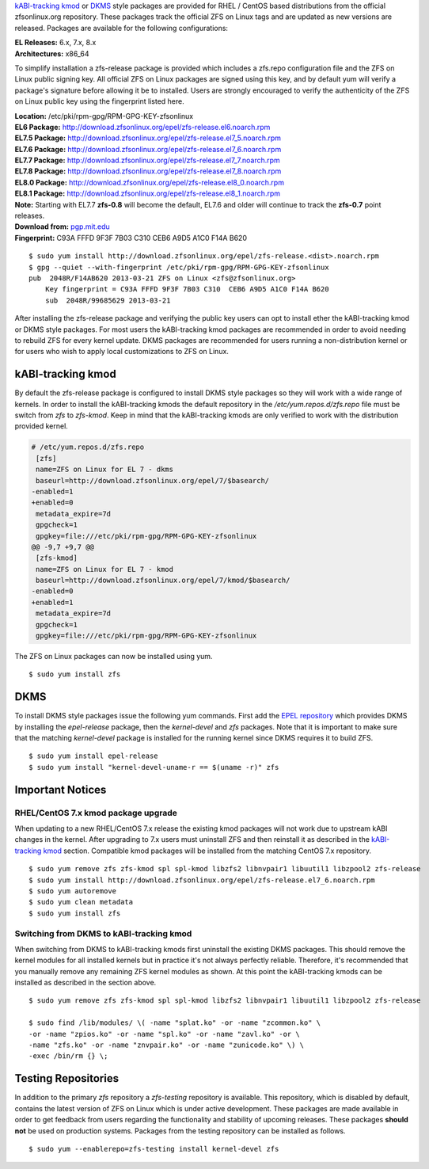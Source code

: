 `kABI-tracking
kmod <http://elrepoproject.blogspot.com/2016/02/kabi-tracking-kmod-packages.html>`__
or
`DKMS <https://en.wikipedia.org/wiki/Dynamic_Kernel_Module_Support>`__
style packages are provided for RHEL / CentOS based distributions from
the official zfsonlinux.org repository. These packages track the
official ZFS on Linux tags and are updated as new versions are released.
Packages are available for the following configurations:

| **EL Releases:** 6.x, 7.x, 8.x
| **Architectures:** x86_64

To simplify installation a zfs-release package is provided which
includes a zfs.repo configuration file and the ZFS on Linux public
signing key. All official ZFS on Linux packages are signed using this
key, and by default yum will verify a package's signature before
allowing it be to installed. Users are strongly encouraged to verify the
authenticity of the ZFS on Linux public key using the fingerprint listed
here.

| **Location:** /etc/pki/rpm-gpg/RPM-GPG-KEY-zfsonlinux
| **EL6 Package:**
  `http://download.zfsonlinux.org/epel/zfs-release.el6.noarch.rpm <http://download.zfsonlinux.org/epel/zfs-release.el6.noarch.rpm>`__
| **EL7.5 Package:**
  `http://download.zfsonlinux.org/epel/zfs-release.el7_5.noarch.rpm <http://download.zfsonlinux.org/epel/zfs-release.el7_5.noarch.rpm>`__
| **EL7.6 Package:**
  `http://download.zfsonlinux.org/epel/zfs-release.el7_6.noarch.rpm <http://download.zfsonlinux.org/epel/zfs-release.el7_6.noarch.rpm>`__
| **EL7.7 Package:**
  `http://download.zfsonlinux.org/epel/zfs-release.el7_7.noarch.rpm <http://download.zfsonlinux.org/epel/zfs-release.el7_7.noarch.rpm>`__
| **EL7.8 Package:**
  `http://download.zfsonlinux.org/epel/zfs-release.el7_8.noarch.rpm <http://download.zfsonlinux.org/epel/zfs-release.el7_8.noarch.rpm>`__
| **EL8.0 Package:**
  `http://download.zfsonlinux.org/epel/zfs-release.el8_0.noarch.rpm <http://download.zfsonlinux.org/epel/zfs-release.el8_0.noarch.rpm>`__
| **EL8.1 Package:**
  `http://download.zfsonlinux.org/epel/zfs-release.el8_1.noarch.rpm <http://download.zfsonlinux.org/epel/zfs-release.el8_1.noarch.rpm>`__
| **Note:** Starting with EL7.7 **zfs-0.8** will become the default,
  EL7.6 and older will continue to track the **zfs-0.7** point releases.

| **Download from:**
  `pgp.mit.edu <http://pgp.mit.edu/pks/lookup?search=0xF14AB620&op=index&fingerprint=on>`__
| **Fingerprint:** C93A FFFD 9F3F 7B03 C310 CEB6 A9D5 A1C0 F14A B620

::

   $ sudo yum install http://download.zfsonlinux.org/epel/zfs-release.<dist>.noarch.rpm
   $ gpg --quiet --with-fingerprint /etc/pki/rpm-gpg/RPM-GPG-KEY-zfsonlinux
   pub  2048R/F14AB620 2013-03-21 ZFS on Linux <zfs@zfsonlinux.org>
       Key fingerprint = C93A FFFD 9F3F 7B03 C310  CEB6 A9D5 A1C0 F14A B620
       sub  2048R/99685629 2013-03-21

After installing the zfs-release package and verifying the public key
users can opt to install ether the kABI-tracking kmod or DKMS style
packages. For most users the kABI-tracking kmod packages are recommended
in order to avoid needing to rebuild ZFS for every kernel update. DKMS
packages are recommended for users running a non-distribution kernel or
for users who wish to apply local customizations to ZFS on Linux.

kABI-tracking kmod
------------------

By default the zfs-release package is configured to install DKMS style
packages so they will work with a wide range of kernels. In order to
install the kABI-tracking kmods the default repository in the
*/etc/yum.repos.d/zfs.repo* file must be switch from *zfs* to
*zfs-kmod*. Keep in mind that the kABI-tracking kmods are only verified
to work with the distribution provided kernel.

.. code:: diff

   # /etc/yum.repos.d/zfs.repo
    [zfs]
    name=ZFS on Linux for EL 7 - dkms
    baseurl=http://download.zfsonlinux.org/epel/7/$basearch/
   -enabled=1
   +enabled=0
    metadata_expire=7d
    gpgcheck=1
    gpgkey=file:///etc/pki/rpm-gpg/RPM-GPG-KEY-zfsonlinux
   @@ -9,7 +9,7 @@
    [zfs-kmod]
    name=ZFS on Linux for EL 7 - kmod
    baseurl=http://download.zfsonlinux.org/epel/7/kmod/$basearch/
   -enabled=0
   +enabled=1
    metadata_expire=7d
    gpgcheck=1
    gpgkey=file:///etc/pki/rpm-gpg/RPM-GPG-KEY-zfsonlinux

The ZFS on Linux packages can now be installed using yum.

::

   $ sudo yum install zfs

DKMS
----

To install DKMS style packages issue the following yum commands. First
add the `EPEL repository <https://fedoraproject.org/wiki/EPEL>`__ which
provides DKMS by installing the *epel-release* package, then the
*kernel-devel* and *zfs* packages. Note that it is important to make
sure that the matching *kernel-devel* package is installed for the
running kernel since DKMS requires it to build ZFS.

::

   $ sudo yum install epel-release
   $ sudo yum install "kernel-devel-uname-r == $(uname -r)" zfs

Important Notices
-----------------

.. _rhelcentos-7x-kmod-package-upgrade:

RHEL/CentOS 7.x kmod package upgrade
~~~~~~~~~~~~~~~~~~~~~~~~~~~~~~~~~~~~

When updating to a new RHEL/CentOS 7.x release the existing kmod
packages will not work due to upstream kABI changes in the kernel. After
upgrading to 7.x users must uninstall ZFS and then reinstall it as
described in the `kABI-tracking
kmod <https://github.com/zfsonlinux/zfs/wiki/RHEL-%26-CentOS/#kabi-tracking-kmod>`__
section. Compatible kmod packages will be installed from the matching
CentOS 7.x repository.

::

   $ sudo yum remove zfs zfs-kmod spl spl-kmod libzfs2 libnvpair1 libuutil1 libzpool2 zfs-release
   $ sudo yum install http://download.zfsonlinux.org/epel/zfs-release.el7_6.noarch.rpm
   $ sudo yum autoremove
   $ sudo yum clean metadata
   $ sudo yum install zfs 

Switching from DKMS to kABI-tracking kmod
~~~~~~~~~~~~~~~~~~~~~~~~~~~~~~~~~~~~~~~~~

When switching from DKMS to kABI-tracking kmods first uninstall the
existing DKMS packages. This should remove the kernel modules for all
installed kernels but in practice it's not always perfectly reliable.
Therefore, it's recommended that you manually remove any remaining ZFS
kernel modules as shown. At this point the kABI-tracking kmods can be
installed as described in the section above.

::

   $ sudo yum remove zfs zfs-kmod spl spl-kmod libzfs2 libnvpair1 libuutil1 libzpool2 zfs-release

   $ sudo find /lib/modules/ \( -name "splat.ko" -or -name "zcommon.ko" \
   -or -name "zpios.ko" -or -name "spl.ko" -or -name "zavl.ko" -or \
   -name "zfs.ko" -or -name "znvpair.ko" -or -name "zunicode.ko" \) \
   -exec /bin/rm {} \;

Testing Repositories
--------------------

In addition to the primary *zfs* repository a *zfs-testing* repository
is available. This repository, which is disabled by default, contains
the latest version of ZFS on Linux which is under active development.
These packages are made available in order to get feedback from users
regarding the functionality and stability of upcoming releases. These
packages **should not** be used on production systems. Packages from the
testing repository can be installed as follows.

::

   $ sudo yum --enablerepo=zfs-testing install kernel-devel zfs 
